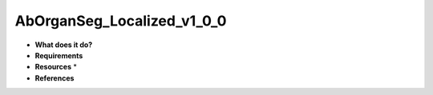 AbOrganSeg_Localized_v1_0_0
===========================

* **What does it do?**

* **Requirements**

* **Resources** *

* **References**